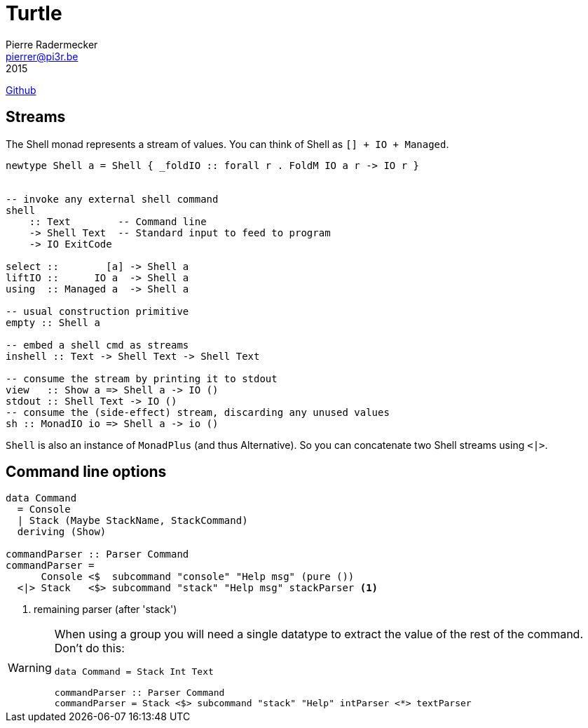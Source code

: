 =  Turtle
Pierre Radermecker <pierrer@pi3r.be>
2015
:language: haskell
:source-highlighter: pygments
https://github.com/Gabriel439/Haskell-Turtle-Library[Github]

== Streams

The Shell monad represents a stream of values. You can think of Shell as `[] + IO + Managed`.

```
newtype Shell a = Shell { _foldIO :: forall r . FoldM IO a r -> IO r }


-- invoke any external shell command
shell
    :: Text        -- Command line
    -> Shell Text  -- Standard input to feed to program
    -> IO ExitCode

select ::        [a] -> Shell a
liftIO ::      IO a  -> Shell a
using  :: Managed a  -> Shell a

-- usual construction primitive
empty :: Shell a

-- embed a shell cmd as streams
inshell :: Text -> Shell Text -> Shell Text

-- consume the stream by printing it to stdout
view   :: Show a => Shell a -> IO ()
stdout :: Shell Text -> IO ()
-- consume the (side-effect) stream, discarding any unused values
sh :: MonadIO io => Shell a -> io ()
```

`Shell` is also an instance of `MonadPlus` (and thus Alternative). So you can concatenate two Shell streams using `<|>`.

== Command line options


```
data Command
  = Console
  | Stack (Maybe StackName, StackCommand)
  deriving (Show)

commandParser :: Parser Command
commandParser =
      Console <$  subcommand "console" "Help msg" (pure ())
  <|> Stack   <$> subcommand "stack" "Help msg" stackParser <1>
```
<1> remaining parser (after 'stack')

[WARNING]
====
When using a group you will need a single datatype to extract the value of the rest of the command.
Don't do this:
```
data Command = Stack Int Text

commandParser :: Parser Command
commandParser = Stack <$> subcommand "stack" "Help" intParser <*> textParser
```
====
